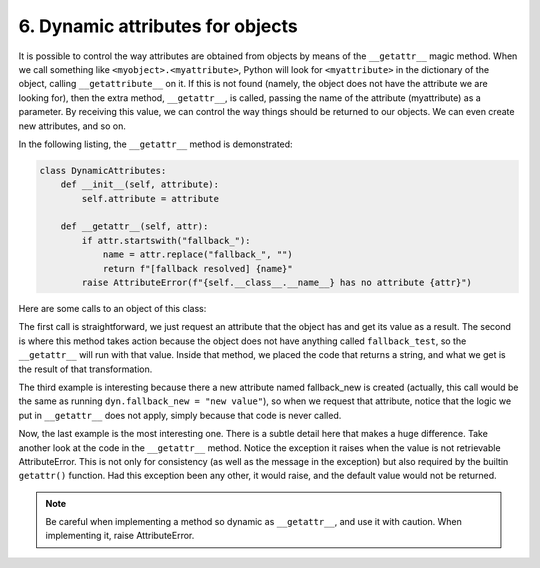 6. Dynamic attributes for objects
*********************************

It is possible to control the way attributes are obtained from objects by means of the ``__getattr__`` magic method.
When we call something like ``<myobject>.<myattribute>``, Python will look for ``<myattribute>`` in the dictionary of
the object, calling ``__getattribute__`` on it. If this is not found (namely, the object does not have the attribute we
are looking for), then the extra method, ``__getattr__``, is called, passing the name of the attribute (myattribute) as
a parameter. By receiving this value, we can control the way things should be returned to our objects. We can even
create new attributes, and so on.

In the following listing, the ``__getattr__`` method is demonstrated:

.. code-block:: python

    class DynamicAttributes:
        def __init__(self, attribute):
            self.attribute = attribute

        def __getattr__(self, attr):
            if attr.startswith("fallback_"):
                name = attr.replace("fallback_", "")
                return f"[fallback resolved] {name}"
            raise AttributeError(f"{self.__class__.__name__} has no attribute {attr}")

Here are some calls to an object of this class:

.. code-block::python

    >>> dyn = DynamicAttributes("value")
    >>> dyn.attribute
    'value'
    >>> dyn.fallback_test
    '[fallback resolved] test'
    >>> dyn.__dict__["fallback_new"] = "new value"
    >>> dyn.fallback_new
    'new value'
    >>> getattr(dyn, "something", "default")
    'default'

The first call is straightforward, we just request an attribute that the object has and get its value as a result. The
second is where this method takes action because the object does not have anything called ``fallback_test``, so the
``__getattr__`` will run with that value. Inside that method, we placed the code that returns a string, and what we get
is the result of that transformation.

The third example is interesting because there a new attribute named fallback_new is created (actually, this call would
be the same as running ``dyn.fallback_new = "new value"``), so when we request that attribute, notice that the logic we
put in ``__getattr__`` does not apply, simply because that code is never called.

Now, the last example is the most interesting one. There is a subtle detail here that makes a huge difference. Take
another look at the code in the ``__getattr__`` method. Notice the exception it raises when the value is not retrievable
AttributeError. This is not only for consistency (as well as the message in the exception) but also required by the
builtin ``getattr()`` function. Had this exception been any other, it would raise, and the default value would not be
returned.

.. note::

    Be careful when implementing a method so dynamic as ``__getattr__``, and use it with caution. When implementing it,
    raise AttributeError.
